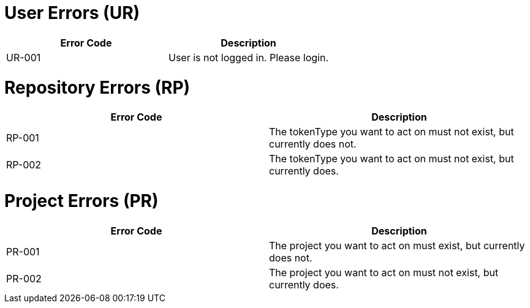 = User Errors (UR)

[cols="2*", options="header"]
|===

| Error Code
| Description

| UR-001
| User is not logged in. Please login.

|===

= Repository Errors (RP)

[cols="2*", options="header"]
|===

| Error Code
| Description

| RP-001
| The tokenType you want to act on must not exist, but currently does not.

| RP-002
| The tokenType you want to act on must not exist, but currently does.

|===

= Project Errors (PR)

[cols="2*", options="header"]
|===

| Error Code
| Description

| PR-001
| The project you want to act on must exist, but currently does not.

| PR-002
| The project you want to act on must not exist, but currently does.

|===
